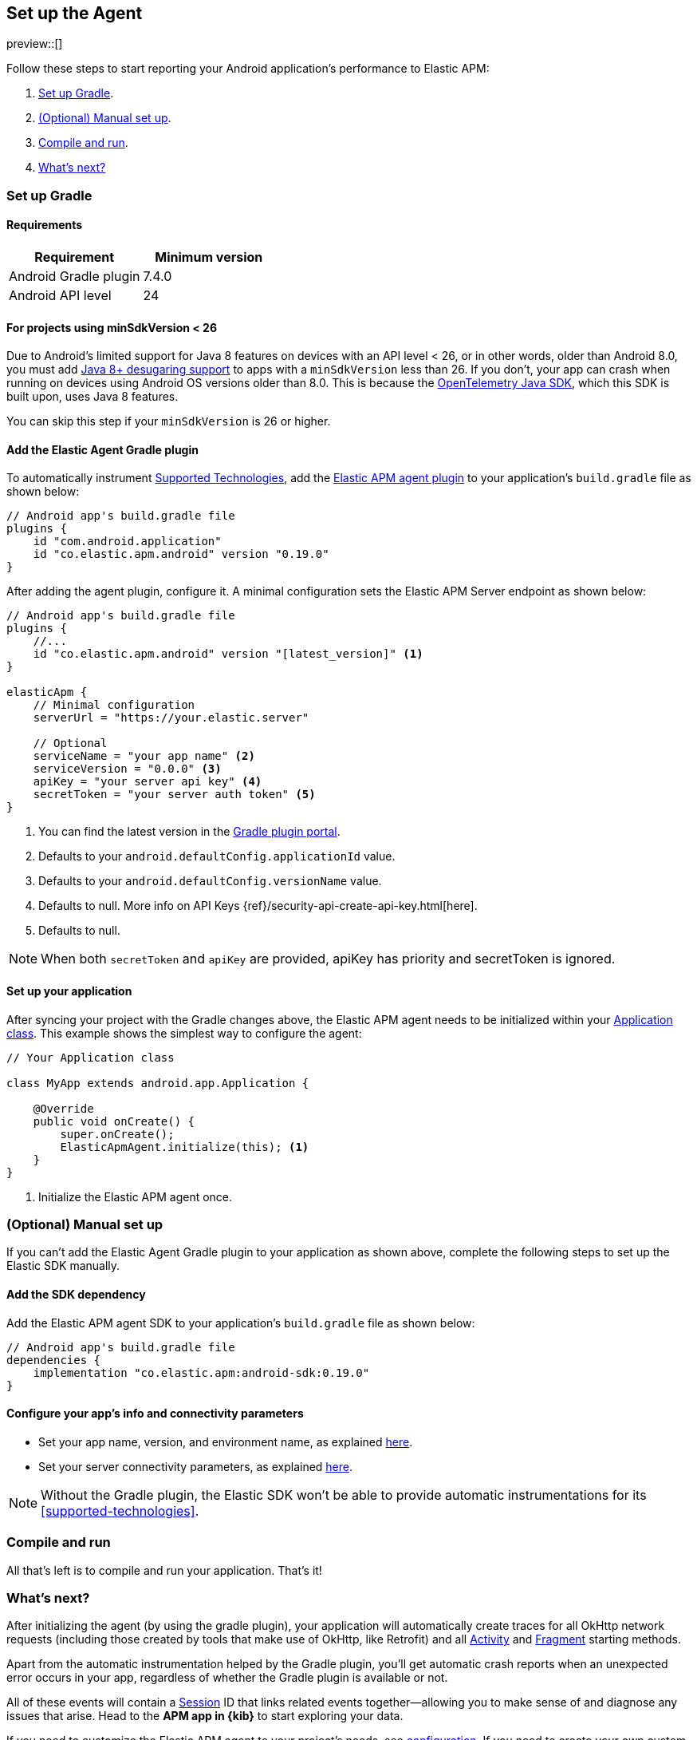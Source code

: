 [[setup]]
== Set up the Agent

preview::[]

Follow these steps to start reporting your Android application's performance to Elastic APM:

1. <<gradle-setup>>.
2. <<manual-setup>>.
3. <<compile-and-run>>.
4. <<whats-next>>

[float]
[[gradle-setup]]
=== Set up Gradle

[float]
[[gradle-requirements]]
==== Requirements

|===
|Requirement |Minimum version

|Android Gradle plugin
|7.4.0

|Android API level
|24

|===

[float]
[[minsdk-24-support]]
==== For projects using minSdkVersion < 26

Due to Android's limited support for Java 8 features on devices with an API level < 26, or in other words, older than Android 8.0, you must add https://developer.android.com/studio/write/java8-support#library-desugaring[Java 8+ desugaring support] to apps with a `minSdkVersion` less than 26.
If you don't, your app can crash when running on devices using Android OS versions older than 8.0. This is because the https://github.com/open-telemetry/opentelemetry-java[OpenTelemetry Java SDK], which this SDK is built upon, uses Java 8 features.

You can skip this step if your `minSdkVersion` is 26 or higher.

[float]
[[adding-gradle-plugin]]
==== Add the Elastic Agent Gradle plugin

To automatically instrument <<supported-technologies,Supported Technologies>>, add the https://plugins.gradle.org/plugin/co.elastic.apm.android/0.19.0[Elastic APM agent plugin] to your application's `build.gradle` file as shown below:

[source,groovy]
----
// Android app's build.gradle file
plugins {
    id "com.android.application"
    id "co.elastic.apm.android" version "0.19.0"
}
----

After adding the agent plugin, configure it.
A minimal configuration sets the Elastic APM Server endpoint as shown below:

[source,groovy]
----
// Android app's build.gradle file
plugins {
    //...
    id "co.elastic.apm.android" version "[latest_version]" <1>
}

elasticApm {
    // Minimal configuration
    serverUrl = "https://your.elastic.server"

    // Optional
    serviceName = "your app name" <2>
    serviceVersion = "0.0.0" <3>
    apiKey = "your server api key" <4>
    secretToken = "your server auth token" <5>
}
----

<1> You can find the latest version in the https://plugins.gradle.org/plugin/co.elastic.apm.android[Gradle plugin portal].
<2> Defaults to your `android.defaultConfig.applicationId` value.
<3> Defaults to your `android.defaultConfig.versionName` value.
<4> Defaults to null.
More info on API Keys {ref}/security-api-create-api-key.html[here].
<5> Defaults to null.

NOTE: When both `secretToken` and `apiKey` are provided, apiKey has priority and secretToken is ignored.

[float]
[[application-setup]]
==== Set up your application

After syncing your project with the Gradle changes above, the Elastic APM agent needs to be initialized within your https://developer.android.com/reference/android/app/Application[Application class].
This example shows the simplest way to configure the agent:

[source,java]
----
// Your Application class

class MyApp extends android.app.Application {

    @Override
    public void onCreate() {
        super.onCreate();
        ElasticApmAgent.initialize(this); <1>
    }
}
----

<1> Initialize the Elastic APM agent once.

[float]
[[manual-setup]]
=== (Optional) Manual set up

If you can't add the Elastic Agent Gradle plugin to your application as shown above, complete the following steps to set up the Elastic SDK manually.

[float]
[[gradle-dependencies]]
==== Add the SDK dependency

Add the Elastic APM agent SDK to your application's `build.gradle` file as shown below:

[source,groovy]
----
// Android app's build.gradle file
dependencies {
    implementation "co.elastic.apm:android-sdk:0.19.0"
}
----

[float]
[[manual-configuration]]
==== Configure your app's info and connectivity parameters

- Set your app name, version, and environment name, as explained <<app-id-configuration, here>>.
- Set your server connectivity parameters, as explained <<app-server-connectivity, here>>.

NOTE: Without the Gradle plugin, the Elastic SDK won't be able to provide automatic instrumentations for its <<supported-technologies>>.

[float]
[[compile-and-run]]
=== Compile and run

All that's left is to compile and run your application.
That's it!

[float]
[[whats-next]]
=== What's next?

After initializing the agent (by using the gradle plugin), your application will automatically create traces for all OkHttp network requests (including those created by tools that make use of OkHttp, like Retrofit) and all https://developer.android.com/reference/android/app/Activity[Activity] and https://developer.android.com/reference/androidx/fragment/app/Fragment[Fragment] starting methods.

Apart from the automatic instrumentation helped by the Gradle plugin, you'll get automatic crash reports when an unexpected error occurs in your app, regardless of whether the Gradle plugin is available or not.

All of these events will contain a https://opentelemetry.io/docs/specs/semconv/general/session/[Session] ID that links related events together—allowing you to make sense of and diagnose any issues that arise.
Head to the **APM app in {kib}** to start exploring your data.

If you need to customize the Elastic APM agent to your project's needs, see <<configuration,configuration>>.
If you need to create your own custom transactions, see <<manual-instrumentation, manual instrumentation>>.
